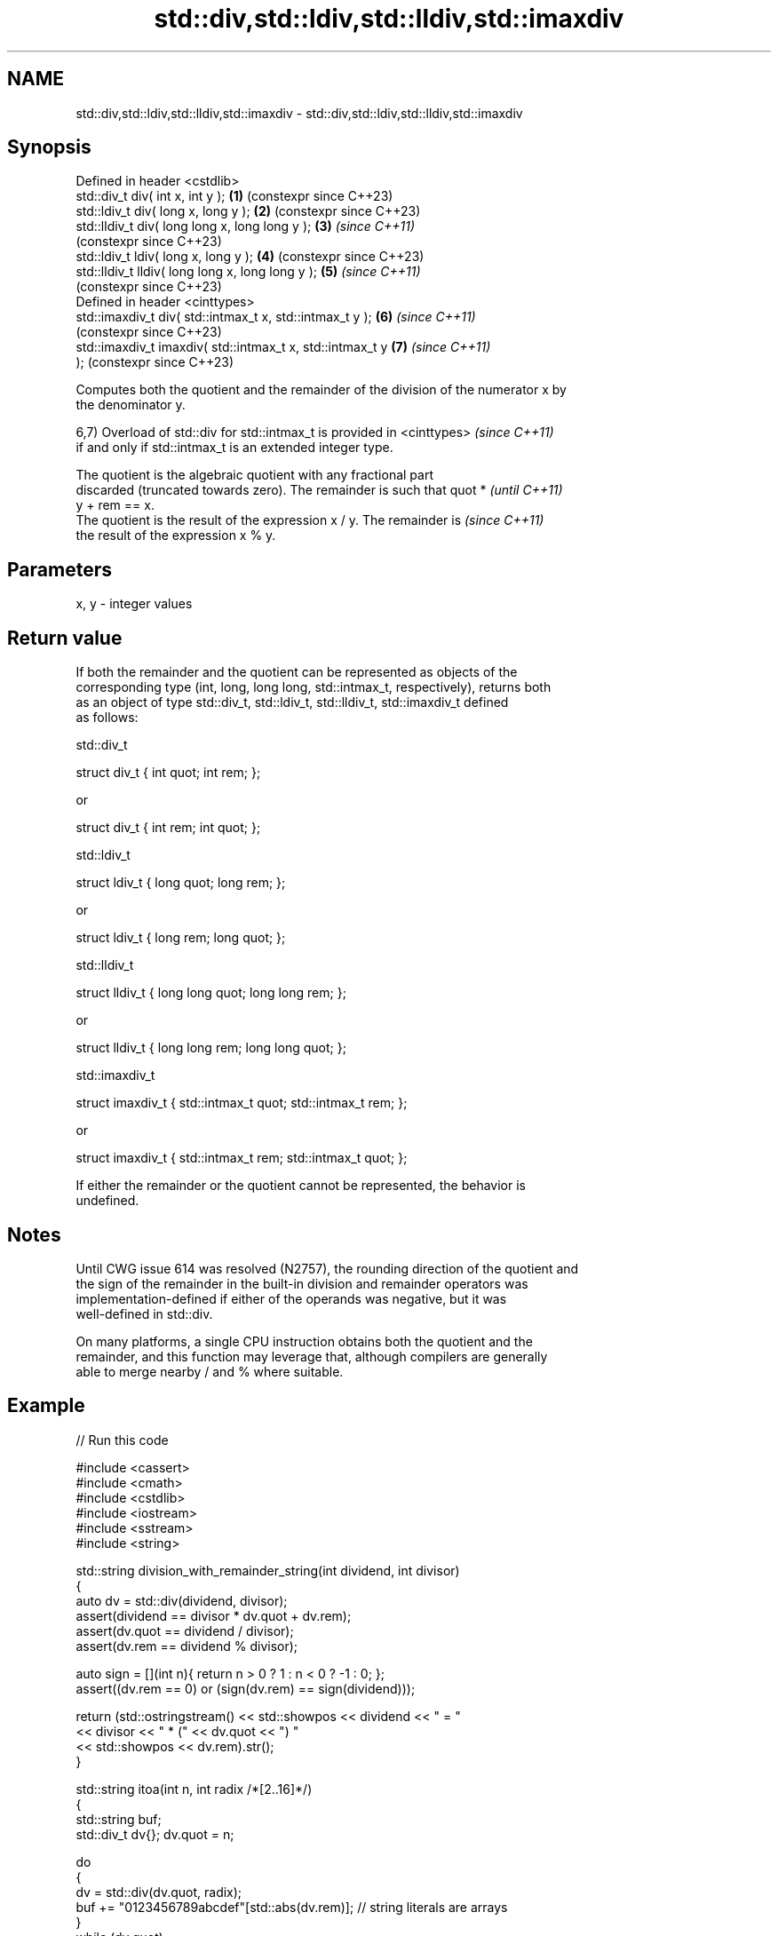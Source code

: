 .TH std::div,std::ldiv,std::lldiv,std::imaxdiv 3 "2024.06.10" "http://cppreference.com" "C++ Standard Libary"
.SH NAME
std::div,std::ldiv,std::lldiv,std::imaxdiv \- std::div,std::ldiv,std::lldiv,std::imaxdiv

.SH Synopsis
   Defined in header <cstdlib>
   std::div_t     div( int x, int y );                      \fB(1)\fP (constexpr since C++23)
   std::ldiv_t    div( long x, long y );                    \fB(2)\fP (constexpr since C++23)
   std::lldiv_t   div( long long x, long long y );          \fB(3)\fP \fI(since C++11)\fP
                                                                (constexpr since C++23)
   std::ldiv_t   ldiv( long x, long y );                    \fB(4)\fP (constexpr since C++23)
   std::lldiv_t lldiv( long long x, long long y );          \fB(5)\fP \fI(since C++11)\fP
                                                                (constexpr since C++23)
   Defined in header <cinttypes>
   std::imaxdiv_t div( std::intmax_t x, std::intmax_t y );  \fB(6)\fP \fI(since C++11)\fP
                                                                (constexpr since C++23)
   std::imaxdiv_t imaxdiv( std::intmax_t x, std::intmax_t y \fB(7)\fP \fI(since C++11)\fP
   );                                                           (constexpr since C++23)

   Computes both the quotient and the remainder of the division of the numerator x by
   the denominator y.

   6,7) Overload of std::div for std::intmax_t is provided in <cinttypes> \fI(since C++11)\fP
   if and only if std::intmax_t is an extended integer type.

   The quotient is the algebraic quotient with any fractional part
   discarded (truncated towards zero). The remainder is such that quot *  \fI(until C++11)\fP
   y + rem == x.
   The quotient is the result of the expression x / y. The remainder is   \fI(since C++11)\fP
   the result of the expression x % y.

.SH Parameters

   x, y - integer values

.SH Return value

   If both the remainder and the quotient can be represented as objects of the
   corresponding type (int, long, long long, std::intmax_t, respectively), returns both
   as an object of type std::div_t, std::ldiv_t, std::lldiv_t, std::imaxdiv_t defined
   as follows:

std::div_t

 struct div_t { int quot; int rem; };

   or

 struct div_t { int rem; int quot; };

std::ldiv_t

 struct ldiv_t { long quot; long rem; };

   or

 struct ldiv_t { long rem; long quot; };

std::lldiv_t

 struct lldiv_t { long long quot; long long rem; };

   or

 struct lldiv_t { long long rem; long long quot; };

std::imaxdiv_t

 struct imaxdiv_t { std::intmax_t quot; std::intmax_t rem; };

   or

 struct imaxdiv_t { std::intmax_t rem; std::intmax_t quot; };

   If either the remainder or the quotient cannot be represented, the behavior is
   undefined.

.SH Notes

   Until CWG issue 614 was resolved (N2757), the rounding direction of the quotient and
   the sign of the remainder in the built-in division and remainder operators was
   implementation-defined if either of the operands was negative, but it was
   well-defined in std::div.

   On many platforms, a single CPU instruction obtains both the quotient and the
   remainder, and this function may leverage that, although compilers are generally
   able to merge nearby / and % where suitable.

.SH Example


// Run this code

 #include <cassert>
 #include <cmath>
 #include <cstdlib>
 #include <iostream>
 #include <sstream>
 #include <string>

 std::string division_with_remainder_string(int dividend, int divisor)
 {
     auto dv = std::div(dividend, divisor);
     assert(dividend == divisor * dv.quot + dv.rem);
     assert(dv.quot == dividend / divisor);
     assert(dv.rem == dividend % divisor);

     auto sign = [](int n){ return n > 0 ? 1 : n < 0 ? -1 : 0; };
     assert((dv.rem == 0) or (sign(dv.rem) == sign(dividend)));

     return (std::ostringstream() << std::showpos << dividend << " = "
                                  << divisor << " * (" << dv.quot << ") "
                                  << std::showpos << dv.rem).str();
 }

 std::string itoa(int n, int radix /*[2..16]*/)
 {
     std::string buf;
     std::div_t dv{}; dv.quot = n;

     do
     {
         dv = std::div(dv.quot, radix);
         buf += "0123456789abcdef"[std::abs(dv.rem)]; // string literals are arrays
     }
     while (dv.quot);

     if (n < 0)
         buf += '-';

     return {buf.rbegin(), buf.rend()};
 }

 int main()
 {
     std::cout << division_with_remainder_string(369, 10) << '\\n'
               << division_with_remainder_string(369, -10) << '\\n'
               << division_with_remainder_string(-369, 10) << '\\n'
               << division_with_remainder_string(-369, -10) << "\\n\\n";

     std::cout << itoa(12345, 10) << '\\n'
               << itoa(-12345, 10) << '\\n'
               << itoa(42, 2) << '\\n'
               << itoa(65535, 16) << '\\n';
 }

.SH Output:

 +369 = +10 * (+36) +9
 +369 = -10 * (-36) +9
 -369 = +10 * (-36) -9
 -369 = -10 * (+36) -9

 12345
 -12345
 101010
 ffff

.SH See also

   fmod
   fmodf      remainder of the floating point division operation
   fmodl      \fI(function)\fP
   \fI(C++11)\fP
   \fI(C++11)\fP
   remainder
   remainderf
   remainderl signed remainder of the division operation
   \fI(C++11)\fP    \fI(function)\fP
   \fI(C++11)\fP
   \fI(C++11)\fP
   remquo
   remquof
   remquol    signed remainder as well as the three last bits of the division operation
   \fI(C++11)\fP    \fI(function)\fP
   \fI(C++11)\fP
   \fI(C++11)\fP
   C documentation for
   div

.SH External links

   1.  Euclidean division — From Wikipedia.
   2.  Modulo (and Truncated division) — From Wikipedia.
